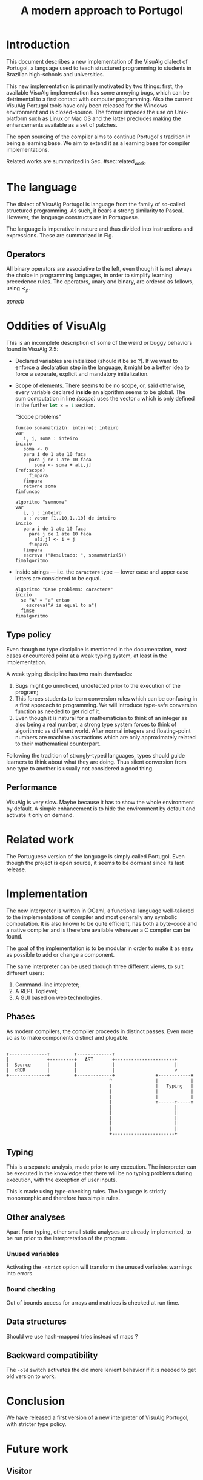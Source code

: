 #+title: A modern approach to Portugol
#+macro: prec $\prec_{p}$

* Introduction
  :PROPERTIES:
  :CUSTOM_ID: sec:intro
  :END:

This document describes a new implementation of the VisuAlg dialect of Portugol,
a language used to teach structured programming to students in Brazilian
high-schools and universities.

This new implementation is primarily motivated by two things:
first, the available VisuAlg implementation has some annoying bugs, which can be
  detrimental to a first contact with computer programming.
Also the current VisuAlg Portugol tools have only been released for the Windows
environment and is closed-source. The former impedes the use on Unix-platform
such as Linux or Mac OS and the latter precludes making the enhancements
available as a set of patches.

The open sourcing of the compiler aims to continue Portugol's tradition in being
a learning base. We aim to extend it as a learning base for compiler
implementations.

Related works are summarized in Sec. #sec:related_work.


* The language

  The dialect of VisuAlg Portugol is language from the family of so-called
  structured programming. As such, it bears a strong similarity to Pascal.
  However, the language constructs are in Portuguese.

  The language is imperative in nature and thus divided into instructions and
  expressions. These are summarized in Fig.

** Operators

   All binary operators are associative to the left, even though it is not
   always the choice in programming languages, in order to simplify learning
   precedence rules. The operators, unary and binary, are ordered as follows,
   using {{{prec}}}.

   $a {{{prec}}} b$

* Oddities of VisuAlg

   This is an incomplete description of some of the weird or buggy behaviors
   found in VisuAlg 2.5:

   - Declared variables are initialized (should it be so ?). If we want to
     enforce a declaration step in the language, it might be a better idea to
     force a separate, explicit and mandatory initialization.

   - Scope of elements.
     There seems to be no scope, or, said otherwise, every
     variable declared *inside* an algorithm seems to be global.
     The sum computation in line [[(scope)]] uses the vector =a= which is only
     defined in the further src_ocaml{let x = 1} section.

     #+caption: "Scope problems"
     #+begin_src valg -n -r :mkdirp yes :tangle code/scope.alg
       funcao somamatriz(n: inteiro): inteiro
       var
          i, j, soma : inteiro
       inicio
          soma <- 0
          para i de 1 ate 10 faca
            para j de 1 ate 10 faca
              soma <- soma + a[i,j]                                    (ref:scope)
            fimpara
          fimpara
          retorne soma
       fimfuncao

       algoritmo "semnome"
       var
          i, j : inteiro
          a : vetor [1..10,1..10] de inteiro
       inicio
          para i de 1 ate 10 faca
            para j de 1 ate 10 faca
              a[i,j] <- i + j
            fimpara
          fimpara
          escreva ("Resultado: ", somamatriz(5))
       fimalgoritmo
     #+end_src
   - Inside strings --- i.e. the ~caractere~ type --- lower case and upper case
     letters are considered to be equal.
     #+headers: :mkdirp yes
     #+begin_src valg :tangle code/strings_case_insensitive.alg
     algoritmo "Case problems: caractere"
     inicio
       se "A" = "a" entao
         escreva("A is equal to a")
       fimse
     fimalgoritmo
     #+end_src


** Type policy

   Even though no type discipline is mentioned in the documentation, most cases
   encountered point at a weak typing system, at least in the implementation.

   A weak typing discipline has two main drawbacks:
   1. Bugs might go unnoticed, undetected prior to the execution of the program;
   2. This forces students to learn conversion rules which can be confusing in a
      first approach to programming. We will introduce type-safe
      conversion function as needed to get rid of it.
   3. Even though it is natural for a mathematician to think of an integer as
      also being a real number, a strong type system forces to think of
      algorithmic as
      different world. After normal integers and floating-point numbers are
      machine abstractions which are only approximately related to their
      mathematical counterpart.

   Following the tradition of strongly-typed languages, types should guide
   learners to think about what they are doing. Thus silent conversion from one
   type to another is usually not considered a good thing.


** Performance

    VisuAlg is very slow. Maybe because it has to show the whole environment by
    default. A simple enhancement is to hide the environment by default and
    activate it only on demand.


* Related work
  :PROPERTIES:
  :CUSTOM_ID: sec:related_work
  :END:

   The Portuguese version of the language is simply called Portugol. Even though
   the project is open source, it seems to be dormant since its last release.



* Implementation

  The new interpreter is written in OCaml, a functional language well-tailored
  to the implementations of compiler and most generally any symbolic
  computation. It is also known to be quite efficient, has both a byte-code and
  a native compiler and is therefore available wherever a C compiler can be
  found.

  The goal of the implementation is to be modular in order to make it as easy as
  possible to add or change a component.

  The same interpreter can be used through three different views, to suit
  different users:

  1. Command-line intepreter;
  2. A REPL Toplevel;
  3. A GUI based on web technologies.


** Phases

   As modern compilers, the compiler proceeds in distinct passes. Even more so
   as to make components distinct and plugable.

#+begin_src ditaa :file img/phases.png :cmdline -r

  +--------------+         +-------------+
  |              +---------+   AST       +----------------------+
  |  Source      |         |             |                      |
  |  cRED        |         |             |                      v
  +--------------+         +-------------+               +------------+
                                        ^                |            |
                                        |                |   Typing   |
                                        |                |            |
                                        |                |            |
                                        |                +------+-----+
                                        |                       |
                                        |                       |
                                        |                       |
                                        |                       |
                                        |                       |
                                        +-----------------------+
#+end_src

#+results:

** Typing

   This is a separate analysis, made prior to any execution. The interpreter can
   be executed in the knowledge that there will be no typing problems during
   execution, with the exception of user inputs.

   This is made using type-checking rules. The language is strictly
   monomorphic and therefore has simple rules.



** Other analyses

   Apart from typing, other small static analyses are already implemented, to be
   run prior to the interpretation of the program.


*** Unused variables

    Activating the =-strict= option will transform the unused variables warnings
    into errors.

*** Bound checking

    Out of bounds access for arrays and matrices is checked at run time.

** Data structures

   Should we use hash-mapped tries instead of maps ?

** Backward compatibility

   The =-old= switch activates the old more lenient behavior if it is needed to
   get old version to work.

* Conclusion

  We have released a first version of a new interpreter of VisuAlg Portugol,
  with stricter type policy.



* Future work
  :PROPERTIES:
  :CATEGORY: portuml
  :END:

** Visitor
** Analyses

** TODO GUI with =Js_of_ocaml= + Static HTML [0/1]

*** Technical notes
# GUI #
- For the CSS, use Bootstrap/ Maybe [[http//bootflat.github.io][Bootflat]]:

- And [[http://fortawesome.github.io/Font-Awesome/][FontAwesome]]


*** TODO Discover how to print new lines


** SOMEDAY JIT compilation with LLVM                                :WAITING:
   - State "SOMEDAY"    from ""           [2014-05-10 Sat 17:58]


#  LocalWords:  Portugol VisuAlg

** TODO Primitives to be implemented: [0/5]
   - [ ] aleatorio
   - [ ] escolha
   - [ ] interrompe
   - [ ] dos
   - [ ] timer


** TODO Makefile
   Should not have to type make twice

** TODO Test
   Make automated tests
